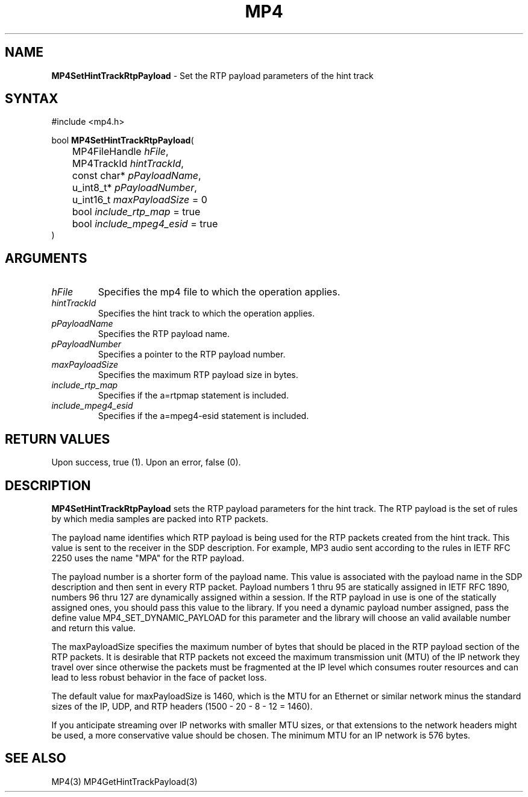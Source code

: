 .TH "MP4" "3" "Version 0.9" "Cisco Systems Inc." "MP4 File Format Library"
.SH "NAME"
.LP 
\fBMP4SetHintTrackRtpPayload\fR \- Set the RTP payload parameters of the hint track
.SH "SYNTAX"
.LP 
#include <mp4.h>
.LP 
bool \fBMP4SetHintTrackRtpPayload\fR(
.br 
	MP4FileHandle \fIhFile\fP,
.br 
	MP4TrackId \fIhintTrackId\fP,
.br 
	const char* \fIpPayloadName\fP,
.br 
	u_int8_t* \fIpPayloadNumber\fP,
.br 
	u_int16_t \fImaxPayloadSize\fP = 0
.br 
	bool \fIinclude_rtp_map\fP = true
.br 
	bool \fIinclude_mpeg4_esid\fP = true
.br 
)
.SH "ARGUMENTS"
.LP 
.TP 
\fIhFile\fP
Specifies the mp4 file to which the operation applies.
.TP 
\fIhintTrackId\fP
Specifies the hint track to which the operation applies.
.TP 
\fIpPayloadName\fP
Specifies the RTP payload name.
.TP 
\fIpPayloadNumber\fP
Specifies a pointer to the RTP payload number.
.TP 
\fImaxPayloadSize\fP
Specifies the maximum RTP payload size in bytes.
.TP 
\fIinclude_rtp_map\fP
Specifies if the a=rtpmap statement is included.
.TP 
\fIinclude_mpeg4_esid\fP
Specifies if the a=mpeg4-esid statement is included.
.SH "RETURN VALUES"
.LP 
Upon success, true (1). Upon an error, false (0).
.SH "DESCRIPTION"
.LP 
\fBMP4SetHintTrackRtpPayload\fR sets the RTP payload parameters for the hint track. The RTP payload is the set of rules by which media samples are packed into RTP packets.
.LP 
The payload name identifies which RTP payload is being used for the RTP packets created from the hint track. This value is sent to the receiver in the SDP description. For example, MP3 audio sent according to the rules in IETF RFC 2250 uses the name "MPA" for the RTP payload.
.LP 
The payload number is a shorter form of the payload name. This value is associated with the payload name in the SDP description and then sent in every RTP packet. Payload numbers 1 thru 95 are statically assigned in IETF RFC 1890, numbers 96 thru 127 are dynamically assigned within a session. If the RTP payload in use is one of the statically assigned ones, you should pass this value to the library. If you need a dynamic payload number assigned, pass the define value MP4_SET_DYNAMIC_PAYLOAD for this parameter and the library will choose an valid available number and return this value.
.LP 
The maxPayloadSize specifies the maximum number of bytes that should be placed in the RTP payload section of the RTP packets. It is desirable that RTP packets not exceed the maximum transmission unit (MTU) of the IP network they travel over since otherwise the packets must be fragmented at the IP level which consumes router resources and can lead to less robust behavior in the face of packet loss.
.LP 
The default value for maxPayloadSize is 1460, which is the MTU for an Ethernet or similar network minus the standard sizes of the IP, UDP, and RTP headers (1500 \- 20 \- 8 \- 12 = 1460).
.LP 
If you anticipate streaming over IP networks with smaller MTU sizes, or that extensions to the network headers might be used, a more conservative value should be chosen. The minimum MTU for an IP network is 576 bytes.
.SH "SEE ALSO"
.LP 
MP4(3) MP4GetHintTrackPayload(3)
